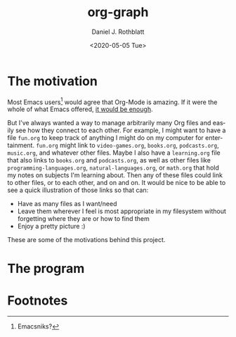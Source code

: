 #+options: ':nil *:t -:t ::t <:t H:3 \n:nil ^:t arch:headline
#+options: author:t broken-links:nil c:nil creator:nil
#+options: d:(not "LOGBOOK") date:t e:t email:nil f:t inline:t num:t
#+options: p:nil pri:nil prop:nil stat:t tags:t tasks:t tex:t
#+options: timestamp:t title:t toc:t todo:t |:t
#+title: org-graph
#+date: <2020-05-05 Tue>
#+author: Daniel J. Rothblatt
#+email: djrothblatt@gmail.com
#+language: en
#+select_tags: export
#+exclude_tags: noexport
#+creator: Emacs 26.3 (Org mode 9.3.6)
* The motivation

  Most Emacs users[fn:1] would agree that Org-Mode is amazing. If it
  were the whole of what Emacs offered, [[https://en.wikipedia.org/wiki/Dayenu][it would be enough]].

  But I've always wanted a way to manage arbitrarily many Org
  files and easily see how they connect to each other. For example, I
  might want to have a file ~fun.org~ to keep track of anything I
  might do on my computer for entertainment. ~fun.org~ might link to
  ~video-games.org~, ~books.org~, ~podcasts.org~, ~music.org~, and
  whatever other files. Maybe I also have a ~learning.org~ file that
  also links to ~books.org~ and ~podcasts.org~, as well as other files
  like ~programming-languages.org~, ~natural-languages.org~, or
  ~math.org~ that hold my notes on subjects I'm learning about. Then
  any of these files could link to other files, or to each other, and
  on and on. It would be nice to be able to see a quick illustration
  of those links so that can:

  - Have as many files as I want/need
  - Leave them wherever I feel is most appropriate in my filesystem
    without forgetting where they are or how to find them
  - Enjoy a pretty picture :)


  These are some of the motivations behind this project.
* The program

* Footnotes

[fn:1] Emacsniks?
